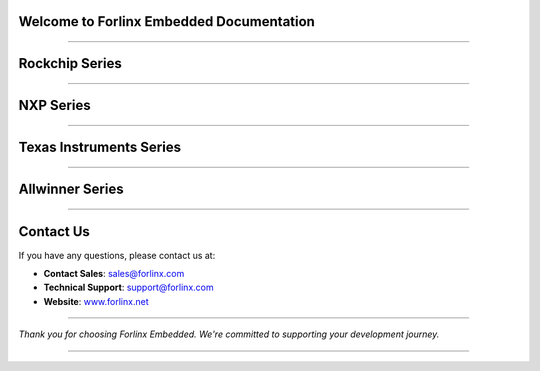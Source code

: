 Welcome to Forlinx Embedded Documentation
==========================================

.. raw:: html

  <section class="banner">
    <div class="banner-content-left">
      <h1>High-Performance Embedded Solutions</h1>
      <p>System on Modules, Single Board Computers & Embedded Computers for industrial automation, smart transportation, energy, medical, and edge AI applications.</p>
      <a href="https://www.forlinx.net/product_index.html?utm_source=forlinxdocs&utm_medium=organic&utm_campaign=docs" target="_blank" class="btn-banner">View Products</a>
    </div>
  </section>


----

Rockchip Series
================


.. raw:: html

  <div class="products-container">
   <div class="product-card">
     <a href="rockchip/ok3588-c/index.html" target="_blank" rel="noopener noreferrer">
       <img src="_static/images/rockchip/OK3588-C.png" alt="ok3588-" class="product-image" />
     </a>
     <h3 class="product-title">OK3588-C</h3>
     <div class="btn-group">
       <a href="https://www.forlinx.net/product/rk3588-som-134.html?utm_source=forlinxdocs&utm_medium=organic&utm_campaign=docs" target="_blank" rel="noopener noreferrer" class="btn btn-website">Specs</a>
       <a href="rockchip/ok3588-c/index.html" target="_blank" rel="noopener noreferrer" class="btn btn-doc">Docs</a>
     </div>
   </div>



   <div class="product-card">
     <a href="rockchip/ok3576-c/index.html" target="_blank" rel="noopener noreferrer">
       <img src="_static/images/rockchip/OK3576-C.png" alt="ok3576-c" class="product-image" />
     </a>
     <h3 class="product-title">OK3576-C</h3>
     <div class="btn-group">
       <a href="https://www.forlinx.net/product/rk3576-c-system-on-module-156.html?utm_source=forlinxdocs&utm_medium=organic&utm_campaign=docs" target="_blank" rel="noopener noreferrer" class="btn btn-website">Specs</a>
       <a href="rockchip/ok3576-c/index.html" target="_blank" rel="noopener noreferrer" class="btn btn-doc">Docs</a>
     </div>
   </div>


   <div class="product-card">
     <a href="rockchip/ok3506j-c/index.html" target="_blank" rel="noopener noreferrer">
       <img src="_static/images/rockchip/OK3506J-C.png" alt="ok3506j-c" class="product-image" />
     </a>
     <h3 class="product-title">OK3506J-C</h3>
     <div class="btn-group">
       <a href="https://www.forlinx.net/product/rk3506j-c-system-on-module-168.html?utm_source=forlinxdocs&utm_medium=organic&utm_campaign=docs" target="_blank" rel="noopener noreferrer" class="btn btn-website">Specs</a>
       <a href="rockchip/ok3506j-c/index.html" target="_blank" rel="noopener noreferrer" class="btn btn-doc">Docs</a>
     </div>
   </div>


   <div class="product-card">
     <a href="rockchip/ok3568-c/index.html" target="_blank" rel="noopener noreferrer">
       <img src="_static/images/rockchip/OK3568-C.png" alt="ok3568-c" class="product-image" />
     </a>
     <h3 class="product-title">OK3568-C</h3>
     <div class="btn-group">
       <a href="https://www.forlinx.net/product/rk3568-som-125.html?utm_source=forlinxdocs&utm_medium=organic&utm_campaign=docs" target="_blank" rel="noopener noreferrer" class="btn btn-website">Specs</a>
       <a href="rockchip/ok3568-c/index.html" target="_blank" rel="noopener noreferrer" class="btn btn-doc">Docs</a>
     </div>
   </div>
   </div>

----

NXP Series
==============


.. raw:: html

   <div class="products-container">

   <div class="product-card">
     <a href="nxp/okmx8mpq-c/index.html" target="_blank" rel="noopener noreferrer">
       <img src="_static/images/nxp/OKMX8MP-C.png" alt="OKMX8MP-C" class="product-image" />
     </a>
     <h3 class="product-title">OKMX8MP-C</h3>
     <div class="btn-group">
       <a href="https://www.forlinx.net/product/fetmx8mp-c-system-on-module-119.html?utm_source=forlinxdocs&utm_medium=organic&utm_campaign=docs" target="_blank" rel="noopener noreferrer" class="btn btn-website">Specs</a>
       <a href="nxp/okmx8mpq-c/index.html" target="_blank" rel="noopener noreferrer" class="btn btn-doc">Docs</a>
     </div>
   </div>

   <div class="product-card">
     <a href="nxp/okmx8mpq-smarc/index.html" target="_blank" rel="noopener noreferrer">
       <img src="_static/images/nxp/OK-MX8MPQ-SMARC.png" alt="OK-MX8MPQ-SMARC" class="product-image" />
     </a>
     <h3 class="product-title">OK-MX8MPQ-SMARC</h3>
     <div class="btn-group">
       <a href="https://www.forlinx.net/product/imx8mpq-smarc-system-on-module-153.html?utm_source=forlinxdocs&utm_medium=organic&utm_campaign=docs" target="_blank" rel="noopener noreferrer" class="btn btn-website">Specs</a>
       <a href="nxp/okmx8mpq-smarc/index.html" target="_blank" rel="noopener noreferrer" class="btn btn-doc">Docs</a>
     </div>
   </div>

   <div class="product-card">
     <a href="nxp/ok-mx9352-c/index.html" target="_blank" rel="noopener noreferrer">
       <img src="_static/images/nxp/OK-MX9352-C.png" alt="OK-MX9352-C" class="product-image" />
     </a>
     <h3 class="product-title">OK-MX9352-C</h3>
     <div class="btn-group">
       <a href="https://www.forlinx.net/product/i.mx-9352-som-133.html?utm_source=forlinxdocs&utm_medium=organic&utm_campaign=docs" target="_blank" rel="noopener noreferrer" class="btn btn-website">Specs</a>
       <a href="nxp/ok-mx9352-c/index.html" target="_blank" rel="noopener noreferrer" class="btn btn-doc">Docs</a>
     </div>
   </div>


   <div class="product-card">
     <a href="nxp/ok1046a-c2/index.html" target="_blank" rel="noopener noreferrer">
       <img src="_static/images/nxp/OK1046A-C2.png" alt="OK1046A-C2" class="product-image" />
     </a>
     <h3 class="product-title">OK1046A-C2</h3>
     <div class="btn-group">
       <a href="https://www.forlinx.net/product/ls1046a-system-on-module-21.html?utm_source=forlinxdocs&utm_medium=organic&utm_campaign=docs" target="_blank" rel="noopener noreferrer" class="btn btn-website">Specs</a>
       <a href="nxp/ok1046a-c2/index.html" target="_blank" rel="noopener noreferrer" class="btn btn-doc">Docs</a>
     </div>
   </div>





   </div>







----

Texas Instruments Series
==========================


.. raw:: html

   <div class="products-container">

   <div class="product-card">
     <a href="ti/ok62xx-c/index.html" target="_blank" rel="noopener noreferrer">
       <img src="_static/images/ti/OK62xx-C.png" alt="OK62xx-C" class="product-image" />
     </a>
     <h3 class="product-title">OK62xx-C</h3>
     <div class="btn-group">
       <a href="https://www.forlinx.net/product/am625x-system-on-module-127.html?utm_source=forlinxdocs&utm_medium=organic&utm_campaign=docs" target="_blank" rel="noopener noreferrer" class="btn btn-website">Specs</a>
       <a href="ti/ok62xx-c/index.html" target="_blank" rel="noopener noreferrer" class="btn btn-doc">Docs</a>
     </div>
   </div>
   </div>


----

Allwinner Series
==================


.. raw:: html

   <div class="products-container">

   <div class="product-card">
     <a href="allwinner/ok527n-c/index.html" target="_blank" rel="noopener noreferrer">
       <img src="_static/images/allwinner/OK527N-C.png" alt="OK527N-C" class="product-image" />
     </a>
     <h3 class="product-title">OK527N-C</h3>
     <div class="btn-group">
       <a href="https://www.forlinx.net/product/t527-c-system-on-module-149.html?utm_source=forlinxdocs&utm_medium=organic&utm_campaign=docs" target="_blank" rel="noopener noreferrer" class="btn btn-website">Specs</a>
       <a href="allwinner/ok527n-c/index.html" target="_blank" rel="noopener noreferrer" class="btn btn-doc">Docs</a>
     </div>
   </div>

   <div class="product-card">
     <a href="allwinner/okt507-c/index.html" target="_blank" rel="noopener noreferrer">
       <img src="_static/images/allwinner/OKT507-C.png" alt="okt507-c" class="product-image" />
     </a>
     <h3 class="product-title">OKT507-C</h3>
     <div class="btn-group">
       <a href="https://www.forlinx.net/product/t507-system-on-module-115.html?utm_source=forlinxdocs&utm_medium=organic&utm_campaign=docs" target="_blank" rel="noopener noreferrer" class="btn btn-website">Specs</a>
       <a href="allwinner/okt507-c/index.html" target="_blank" rel="noopener noreferrer" class="btn btn-doc">Docs</a>
     </div>
   </div>

   <div class="product-card">
     <a href="allwinner/oka40i-c/index.html" target="_blank" rel="noopener noreferrer">
       <img src="_static/images/allwinner/OKA40i-C.png" alt="oka40i-c" class="product-image" />
     </a>
     <h3 class="product-title">OKA40i-C/OKT3-C</h3>
     <div class="btn-group">
       <a href="https://www.forlinx.net/product/a40i-system-on-module-58.html?utm_source=forlinxdocs&utm_medium=organic&utm_campaign=docs" target="_blank" rel="noopener noreferrer" class="btn btn-website">Specs</a>
       <a href="allwinner/oka40i-c/index.html" target="_blank" rel="noopener noreferrer" class="btn btn-doc">Docs</a>
     </div>
   </div>

   </div>
 




 




----








Contact Us
===========

If you have any questions, please contact us at:

- **Contact Sales**: `sales@forlinx.com <mailto:sales@forlinx.com>`_
- **Technical Support**: `support@forlinx.com <mailto:support@forlinx.com>`_
- **Website**: `www.forlinx.net <https://www.forlinx.net>`_

----

*Thank you for choosing Forlinx Embedded. We're committed to supporting your development journey.*

----